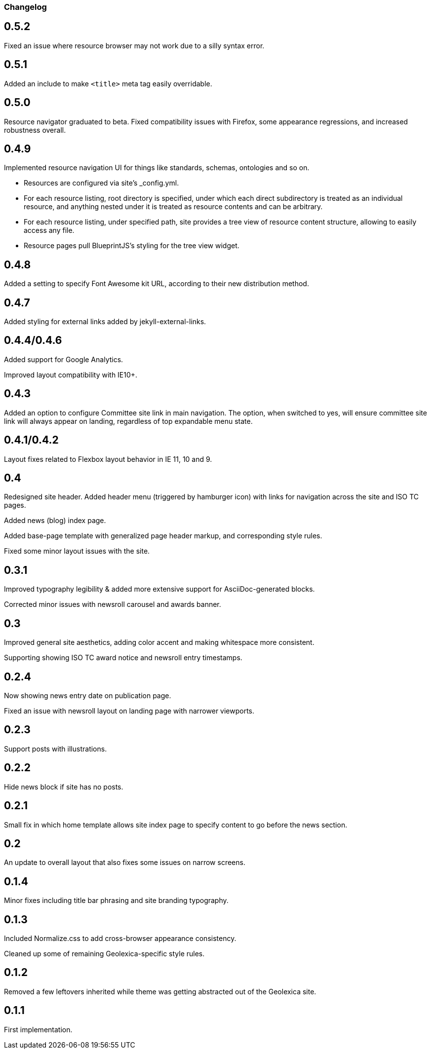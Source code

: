 === Changelog

== 0.5.2

Fixed an issue where resource browser may not work due to a silly syntax error.

== 0.5.1

Added an include to make `<title>` meta tag easily overridable.

== 0.5.0

Resource navigator graduated to beta. Fixed compatibility issues with Firefox,
some appearance regressions, and increased robustness overall.

== 0.4.9

Implemented resource navigation UI for things like standards, schemas, ontologies
and so on.

- Resources are configured via site’s _config.yml.

- For each resource listing, root directory
  is specified, under which each direct subdirectory is treated as an individual resource,
  and anything nested under it is treated as resource contents and can be arbitrary.

- For each resource listing, under specified path, site provides a tree view of resource
  content structure, allowing to easily access any file.

- Resource pages pull BlueprintJS’s styling for the tree view widget.

== 0.4.8

Added a setting to specify Font Awesome kit URL,
according to their new distribution method.

== 0.4.7

Added styling for external links added by jekyll-external-links.

== 0.4.4/0.4.6

Added support for Google Analytics.

Improved layout compatibility with IE10+.

== 0.4.3

Added an option to configure Committee site link in main navigation.
The option, when switched to yes, will ensure committee site link
will always appear on landing, regardless of top expandable menu state.

== 0.4.1/0.4.2

Layout fixes related to Flexbox layout behavior in IE 11, 10 and 9.

== 0.4

Redesigned site header. Added header menu (triggered by hamburger icon)
with links for navigation across the site and ISO TC pages.

Added news (blog) index page.

Added base-page template with generalized page header markup,
and corresponding style rules.

Fixed some minor layout issues with the site.

== 0.3.1

Improved typography legibility & added more extensive support for AsciiDoc-generated blocks.

Corrected minor issues with newsroll carousel and awards banner.

== 0.3

Improved general site aesthetics, adding color accent and making whitespace
more consistent.

Supporting showing ISO TC award notice and newsroll entry timestamps.

== 0.2.4

Now showing news entry date on publication page.

Fixed an issue with newsroll layout on landing page with narrower viewports.

== 0.2.3

Support posts with illustrations.

== 0.2.2

Hide news block if site has no posts.

== 0.2.1

Small fix in which home template allows site index page to specify content
to go before the news section.

== 0.2

An update to overall layout that also fixes some issues on narrow screens.

== 0.1.4

Minor fixes including title bar phrasing and site branding typography.

== 0.1.3

Included Normalize.css to add cross-browser appearance consistency.

Cleaned up some of remaining Geolexica-specific style rules.

== 0.1.2

Removed a few leftovers inherited while theme was getting abstracted out of the Geolexica site.

== 0.1.1

First implementation.
